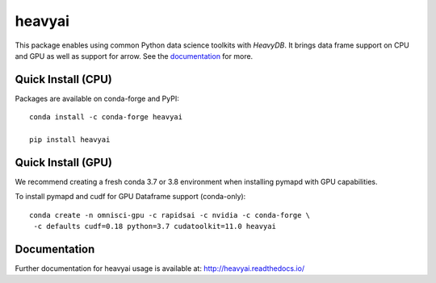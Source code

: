 =======
heavyai
=======

.. image:: https://jenkins-os.mapd.com/buildStatus/icon?job=heavyai-tests-pr
   :target: https://jenkins-os.mapd.com/job/heavyai-tests-pr/
   :alt: Jenkins Build Status

This package enables using common Python data science toolkits with `HeavyDB`. It brings data frame
support on CPU and GPU as well as support for arrow. See the `documentation`_ for more.

Quick Install (CPU)
-------------------

Packages are available on conda-forge and PyPI::

   conda install -c conda-forge heavyai

   pip install heavyai

Quick Install (GPU)
-------------------

We recommend creating a fresh conda 3.7 or 3.8 environment when installing
pymapd with GPU capabilities.

To install pymapd and cudf for GPU Dataframe support (conda-only)::

   conda create -n omnisci-gpu -c rapidsai -c nvidia -c conda-forge \
    -c defaults cudf=0.18 python=3.7 cudatoolkit=11.0 heavyai
   
Documentation
-------------

Further documentation for heavyai usage is available at: http://heavyai.readthedocs.io/

.. _DB API: https://www.python.org/dev/peps/pep-0249/
.. _HeavyAI: http://heavy.ai
.. _documentation: http://heavyai.readthedocs.io/en/latest/?badge=latest
